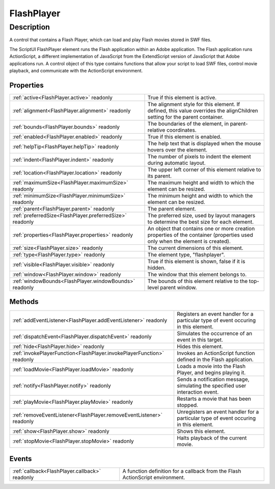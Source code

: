 .. _FlashPlayer:

================================================
FlashPlayer
================================================


Description
-----------

A control that contains a Flash Player, which can load and play Flash movies stored in SWF files.

The ScriptUI FlashPlayer element runs the Flash application within an Adobe application. The Flash application runs ActionScript, a different implementation of JavaScript from the ExtendScript version of JavaScript that Adobe applications run. A control object of this type contains functions that allow your script to load SWF files, control movie playback, and communicate with the ActionScript environment.


Properties
^^^^^^^^^^

+----------------------------------------------------------+------------------------------------------------------------------------------------------------------------------------------+
| :ref:`active<FlashPlayer.active>` readonly               | True if this element is active.                                                                                              |
+----------------------------------------------------------+------------------------------------------------------------------------------------------------------------------------------+
| :ref:`alignment<FlashPlayer.alignment>` readonly         | The alignment style for this element. If defined, this value overrides the alignChildren setting for the parent container.   |
+----------------------------------------------------------+------------------------------------------------------------------------------------------------------------------------------+
| :ref:`bounds<FlashPlayer.bounds>` readonly               | The boundaries of the element, in parent-relative coordinates.                                                               |
+----------------------------------------------------------+------------------------------------------------------------------------------------------------------------------------------+
| :ref:`enabled<FlashPlayer.enabled>` readonly             | True if this element is enabled.                                                                                             |
+----------------------------------------------------------+------------------------------------------------------------------------------------------------------------------------------+
| :ref:`helpTip<FlashPlayer.helpTip>` readonly             | The help text that is displayed when the mouse hovers over the element.                                                      |
+----------------------------------------------------------+------------------------------------------------------------------------------------------------------------------------------+
| :ref:`indent<FlashPlayer.indent>` readonly               | The number of pixels to indent the element during automatic layout.                                                          |
+----------------------------------------------------------+------------------------------------------------------------------------------------------------------------------------------+
| :ref:`location<FlashPlayer.location>` readonly           | The upper left corner of this element relative to its parent.                                                                |
+----------------------------------------------------------+------------------------------------------------------------------------------------------------------------------------------+
| :ref:`maximumSize<FlashPlayer.maximumSize>` readonly     | The maximum height and width to which the element can be resized.                                                            |
+----------------------------------------------------------+------------------------------------------------------------------------------------------------------------------------------+
| :ref:`minimumSize<FlashPlayer.minimumSize>` readonly     | The minimum height and width to which the element can be resized.                                                            |
+----------------------------------------------------------+------------------------------------------------------------------------------------------------------------------------------+
| :ref:`parent<FlashPlayer.parent>` readonly               | The parent element.                                                                                                          |
+----------------------------------------------------------+------------------------------------------------------------------------------------------------------------------------------+
| :ref:`preferredSize<FlashPlayer.preferredSize>` readonly | The preferred size, used by layout managers to determine the best size for each element.                                     |
+----------------------------------------------------------+------------------------------------------------------------------------------------------------------------------------------+
| :ref:`properties<FlashPlayer.properties>` readonly       | An object that contains one or more creation properties of the container (properties used only when the element is created). |
+----------------------------------------------------------+------------------------------------------------------------------------------------------------------------------------------+
| :ref:`size<FlashPlayer.size>` readonly                   | The current dimensions of this element.                                                                                      |
+----------------------------------------------------------+------------------------------------------------------------------------------------------------------------------------------+
| :ref:`type<FlashPlayer.type>` readonly                   | The element type, "flashplayer".                                                                                             |
+----------------------------------------------------------+------------------------------------------------------------------------------------------------------------------------------+
| :ref:`visible<FlashPlayer.visible>` readonly             | True if this element is shown, false if it is hidden.                                                                        |
+----------------------------------------------------------+------------------------------------------------------------------------------------------------------------------------------+
| :ref:`window<FlashPlayer.window>` readonly               | The window that this element belongs to.                                                                                     |
+----------------------------------------------------------+------------------------------------------------------------------------------------------------------------------------------+
| :ref:`windowBounds<FlashPlayer.windowBounds>` readonly   | The bounds of this element relative to the top-level parent window.                                                          |
+----------------------------------------------------------+------------------------------------------------------------------------------------------------------------------------------+







Methods
^^^^^^^

+------------------------------------------------------------------------+---------------------------------------------------------------------------------------+
| :ref:`addEventListener<FlashPlayer.addEventListener>` readonly         | Registers an event handler for a particular type of event occuring in this element.   |
+------------------------------------------------------------------------+---------------------------------------------------------------------------------------+
| :ref:`dispatchEvent<FlashPlayer.dispatchEvent>` readonly               | Simulates the occurrence of an event in this target.                                  |
+------------------------------------------------------------------------+---------------------------------------------------------------------------------------+
| :ref:`hide<FlashPlayer.hide>` readonly                                 | Hides this element.                                                                   |
+------------------------------------------------------------------------+---------------------------------------------------------------------------------------+
| :ref:`invokePlayerFunction<FlashPlayer.invokePlayerFunction>` readonly | Invokes an ActionScript function defined in the Flash application.                    |
+------------------------------------------------------------------------+---------------------------------------------------------------------------------------+
| :ref:`loadMovie<FlashPlayer.loadMovie>` readonly                       | Loads a movie into the Flash Player, and begins playing it.                           |
+------------------------------------------------------------------------+---------------------------------------------------------------------------------------+
| :ref:`notify<FlashPlayer.notify>` readonly                             | Sends a notification message, simulating the specified user interaction event.        |
+------------------------------------------------------------------------+---------------------------------------------------------------------------------------+
| :ref:`playMovie<FlashPlayer.playMovie>` readonly                       | Restarts a movie that has been stopped.                                               |
+------------------------------------------------------------------------+---------------------------------------------------------------------------------------+
| :ref:`removeEventListener<FlashPlayer.removeEventListener>` readonly   | Unregisters an event handler for a particular type of event occuring in this element. |
+------------------------------------------------------------------------+---------------------------------------------------------------------------------------+
| :ref:`show<FlashPlayer.show>` readonly                                 | Shows this element.                                                                   |
+------------------------------------------------------------------------+---------------------------------------------------------------------------------------+
| :ref:`stopMovie<FlashPlayer.stopMovie>` readonly                       | Halts playback of the current movie.                                                  |
+------------------------------------------------------------------------+---------------------------------------------------------------------------------------+



Events
^^^^^^

+------------------------------------------------+-------------------------------------------------------------------------------+
| :ref:`callback<FlashPlayer.callback>` readonly | A function definition for a callback from the Flash ActionScript environment. |
+------------------------------------------------+-------------------------------------------------------------------------------+


.. container:: hide

   .. toctree::
      :hidden:
      :maxdepth: 1

      FlashPlayer/active.rst
      FlashPlayer/visible.rst
      FlashPlayer/bounds.rst
      FlashPlayer/location.rst
      FlashPlayer/maximumSize.rst
      FlashPlayer/minimumSize.rst
      FlashPlayer/preferredSize.rst
      FlashPlayer/size.rst
      FlashPlayer/windowBounds.rst
      FlashPlayer/alignment.rst
      FlashPlayer/properties.rst
      FlashPlayer/enabled.rst
      FlashPlayer/helpTip.rst
      FlashPlayer/indent.rst
      FlashPlayer/parent.rst
      FlashPlayer/window.rst
      FlashPlayer/type.rst
      
      

      FlashPlayer/invokePlayerFunction.rst
      FlashPlayer/loadMovie.rst
      FlashPlayer/playMovie.rst
      FlashPlayer/stopMovie.rst
      FlashPlayer/notify.rst
      FlashPlayer/show.rst
      FlashPlayer/hide.rst
      FlashPlayer/addEventListener.rst
      FlashPlayer/removeEventListener.rst
      FlashPlayer/dispatchEvent.rst
      
      
      FlashPlayer/callback.rst
      
      